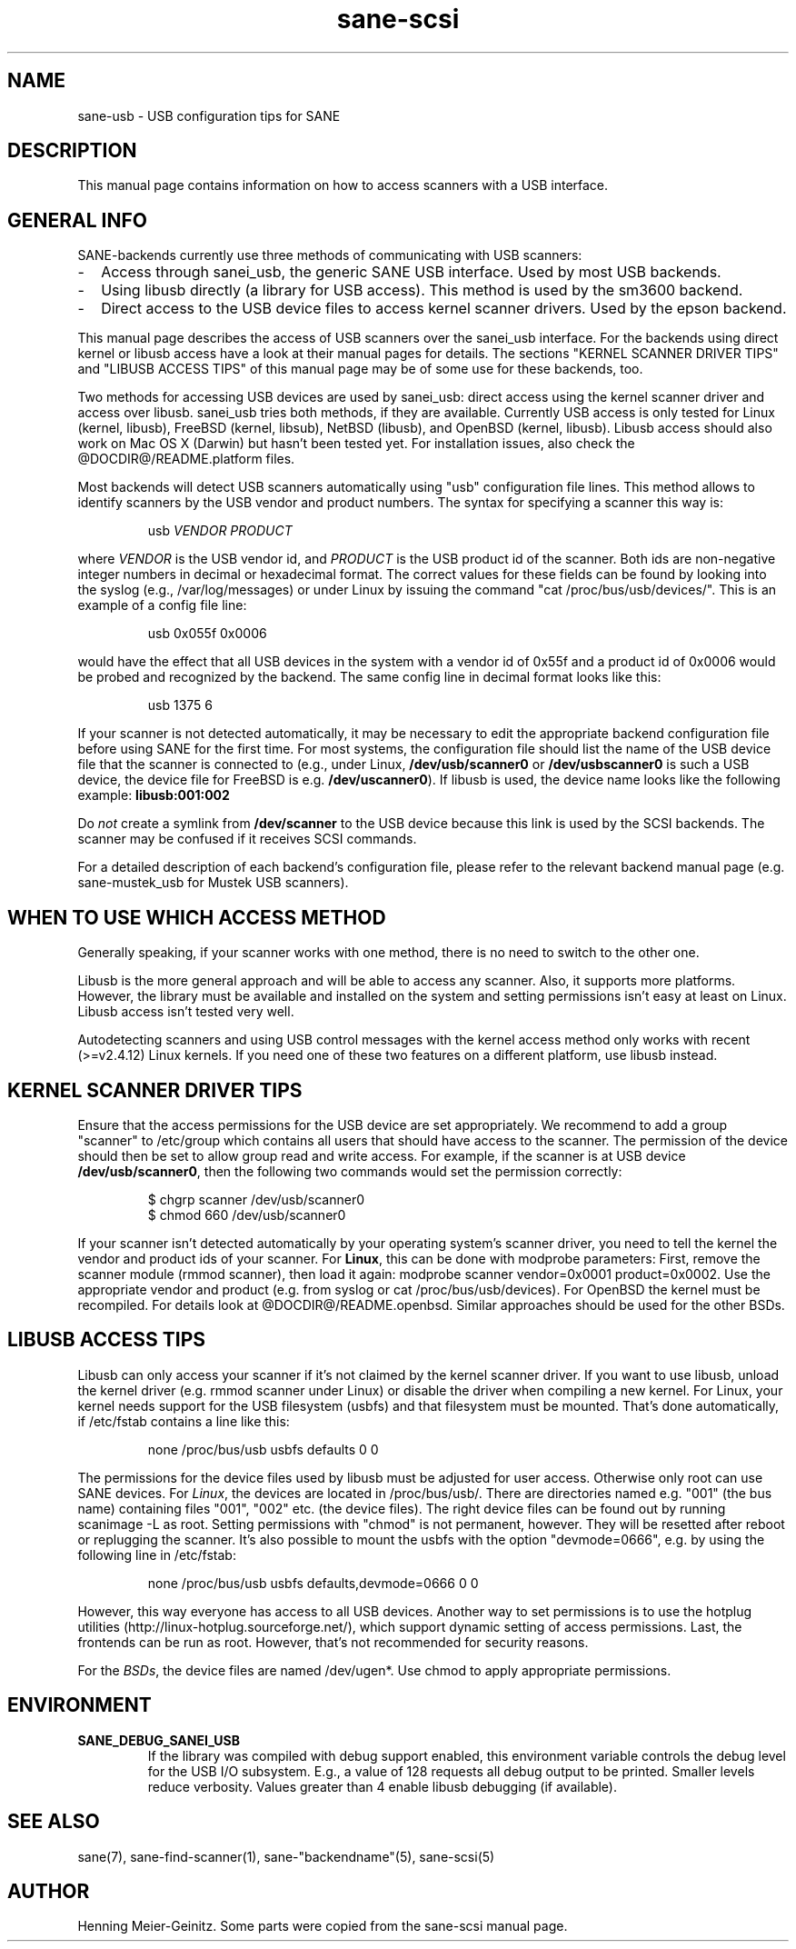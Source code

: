 .TH sane-scsi 5 "14 Jul 2002"
.IX sane-usb
.SH NAME
sane-usb - USB configuration tips for SANE
.SH DESCRIPTION
This manual page contains information on how to access scanners
with a USB interface.
.SH GENERAL INFO
SANE-backends currently use three methods of communicating with USB scanners: 
.TP 2
-
Access through sanei_usb, the generic SANE USB interface. Used by most
USB backends.
.TP
- 
Using libusb directly (a library for USB access). This method is used by the
sm3600 backend.
.TP
- 
Direct access to the USB device files to access kernel scanner drivers. Used
by the epson backend.
.PP
This manual page describes the access of USB scanners over the sanei_usb
interface. For the backends using direct kernel or libusb access have a look
at their manual pages for details. The sections "KERNEL SCANNER DRIVER TIPS"
and "LIBUSB ACCESS TIPS" of this manual page may be of some use for these backends, too.
.PP
Two methods for accessing USB devices are used by sanei_usb: direct access
using the kernel scanner driver and access over libusb. sanei_usb tries both
methods, if they are available. Currently USB access is only tested for Linux
(kernel, libusb), FreeBSD (kernel, libsub), NetBSD (libusb), and OpenBSD
(kernel, libusb). Libusb access should also work on Mac OS X (Darwin) but
hasn't been tested yet. For installation issues, also check the
@DOCDIR@/README.platform files.
.PP
Most backends will detect USB scanners automatically using "usb" configuration
file lines. This method allows to identify scanners by the USB vendor and
product numbers.  The syntax for specifying a scanner this way is:
.PP
.RS
usb
.I VENDOR PRODUCT
.RE
.PP
where
.I VENDOR
is the USB vendor id, and
.I PRODUCT
is the USB product id of the scanner. Both ids are non-negative integer
numbers in decimal or hexadecimal format. The correct values for these fields
can be found by looking into the syslog (e.g., /var/log/messages) or under
Linux by issuing the command "cat /proc/bus/usb/devices/".  This is an example
of a config file line:
.PP
.RS
usb 0x055f 0x0006
.RE
.PP
would have the effect that all USB devices in the system with a vendor id of
0x55f and a product id of 0x0006 would be probed and recognized by the
backend. The same config line in decimal format looks like this:
.PP
.RS
usb 1375 6
.RE
.PP
If your scanner is not detected automatically, it may be necessary to edit the
appropriate backend configuration file before using SANE for the first time.
For most systems, the configuration file should list the name of the USB
device file that the scanner is connected to (e.g., under Linux,
.B /dev/usb/scanner0
or
.B /dev/usbscanner0
is such a USB device, the device file for FreeBSD is e.g.
.BR /dev/uscanner0 ).
If libusb is used, the device name looks like the following example:
.B libusb:001:002
.PP
Do
.I not
create a symlink from
.B /dev/scanner
to the USB device because this link is used by the SCSI backends. The scanner
may be confused if it receives SCSI commands. 
.PP
For a detailed description of each backend's configuration file, please refer
to the relevant backend manual page (e.g. sane-mustek_usb for Mustek USB
scanners).
.PP

.SH WHEN TO USE WHICH ACCESS METHOD
Generally speaking, if your scanner works with one method, there is no need
to switch to the other one.
.PP
Libusb is the more general approach and will be able to access any
scanner. Also, it supports more platforms. However, the library must be
available and installed on the system and setting permissions isn't easy at
least on Linux. Libusb access isn't tested very well.
.PP
Autodetecting scanners and using USB control messages with the kernel access
method only works with recent (>=v2.4.12) Linux kernels. If you need one of
these two features on a different platform, use libusb instead.

.SH KERNEL SCANNER DRIVER TIPS
Ensure that the access permissions for the USB device are set appropriately.
We recommend to add a group "scanner" to /etc/group which contains all users
that should have access to the scanner.  The permission of the device should
then be set to allow group read and write access.  For example, if the scanner
is at USB device
.BR /dev/usb/scanner0 ,
then the following two commands would set the permission correctly:
.PP
.RS
$ chgrp scanner /dev/usb/scanner0
.br
$ chmod 660 /dev/usb/scanner0
.RE
.PP
If your scanner isn't detected automatically by your operating system's
scanner driver, you need to tell the kernel the vendor and product ids of your
scanner. For 
.BR Linux ,
this can be done with modprobe parameters: First, remove the scanner module
(rmmod scanner), then load it again: modprobe scanner vendor=0x0001
product=0x0002. Use the appropriate vendor and product (e.g. from syslog or
cat /proc/bus/usb/devices). For OpenBSD the kernel must be recompiled. For
details look at @DOCDIR@/README.openbsd. Similar approaches should be used for
the other BSDs.

.SH LIBUSB ACCESS TIPS
Libusb can only access your scanner if it's not claimed by the kernel scanner
driver. If you want to use libusb, unload the kernel driver (e.g. rmmod
scanner under Linux) or disable the driver when compiling a new kernel. For
Linux, your kernel needs support for the USB filesystem (usbfs) and that
filesystem must be mounted. That's done automatically, if /etc/fstab contains
a line like this:
.PP
.RS
none /proc/bus/usb usbfs defaults  0  0
.RE
.PP
The permissions for the device files used by libusb must be adjusted for user
access. Otherwise only root can use SANE devices. For
.IR Linux ,
the devices are located in /proc/bus/usb/. There are directories named
e.g. "001" (the bus name) containing files "001", "002" etc. (the device
files). The right device files can be found out by running scanimage -L as
root. Setting permissions with "chmod" is not permanent, however. They will be
resetted after reboot or replugging the scanner. It's also possible to mount
the usbfs with the option "devmode=0666", e.g. by using the following line in
/etc/fstab:
.PP
.RS
none /proc/bus/usb usbfs defaults,devmode=0666  0  0
.RE
.PP
However, this way everyone has access to all USB devices. Another way to set
permissions is to use the hotplug utilities
(http://linux-hotplug.sourceforge.net/), which support dynamic setting of
access permissions. Last, the frontends can be run as root. However, that's
not recommended for security reasons.
.PP
For the
.IR BSDs ,
the device files are named /dev/ugen*. Use chmod to apply appropriate
permissions.

.SH ENVIRONMENT
.TP
.B SANE_DEBUG_SANEI_USB
If the library was compiled with debug support enabled, this
environment variable controls the debug level for the USB I/O
subsystem.  E.g., a value of 128 requests all debug output to be
printed.  Smaller levels reduce verbosity. Values greater than 4 enable
libusb debugging (if available).
.SH "SEE ALSO"
sane(7), sane\-find\-scanner(1), sane\-"backendname"(5), sane-scsi(5)
.SH AUTHOR
Henning Meier-Geinitz. Some parts were copied from the sane-scsi manual page.

